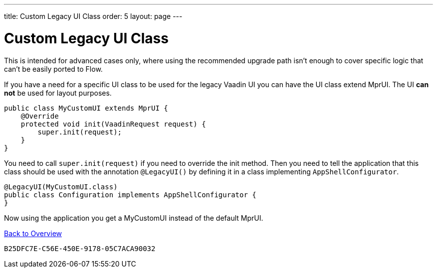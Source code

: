 ---
title: Custom Legacy UI Class
order: 5
layout: page
---

= Custom Legacy UI Class

This is intended for advanced cases only, where using the recommended upgrade path isn't enough to cover specific logic that can't be easily ported to Flow.

If you have a need for a specific UI class to be used for the legacy Vaadin UI you can have the UI class extend MprUI. The UI *can not* be used for layout purposes.

[source,java]
----
public class MyCustomUI extends MprUI {
    @Override
    protected void init(VaadinRequest request) {
        super.init(request);
    }
}
----

You need to call `super.init(request)` if you need to override the init method. Then you need to tell the application that this class should be used with the annotation `@LegacyUI()` by defining it in a class implementing `AppShellConfigurator`.

[source,java]
----
@LegacyUI(MyCustomUI.class)
public class Configuration implements AppShellConfigurator {
}
----

Now using the application you get a MyCustomUI instead of the default MprUI.

<<../overview#,Back to Overview>>


[discussion-id]`B25DFC7E-C56E-450E-9178-05C7ACA90032`
